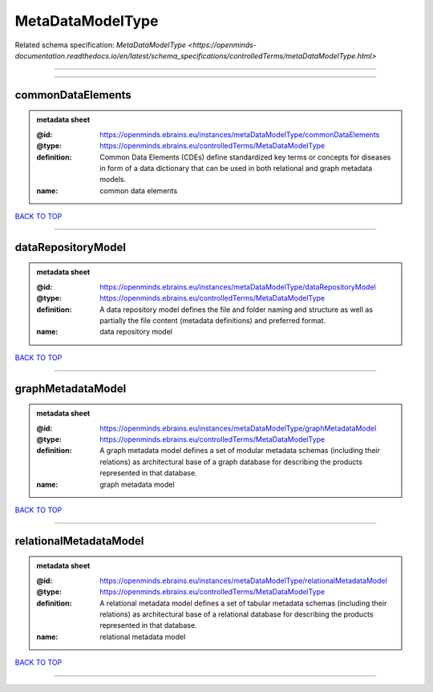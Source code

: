 #################
MetaDataModelType
#################

Related schema specification: `MetaDataModelType <https://openminds-documentation.readthedocs.io/en/latest/schema_specifications/controlledTerms/metaDataModelType.html>`

------------

------------

commonDataElements
------------------

.. admonition:: metadata sheet

   :@id: https://openminds.ebrains.eu/instances/metaDataModelType/commonDataElements
   :@type: https://openminds.ebrains.eu/controlledTerms/MetaDataModelType
   :definition: Common Data Elements (CDEs) define standardized key terms or concepts for diseases in form of a data dictionary that can be used in both relational and graph metadata models.
   :name: common data elements

`BACK TO TOP <MetaDataModelType_>`_

------------

dataRepositoryModel
-------------------

.. admonition:: metadata sheet

   :@id: https://openminds.ebrains.eu/instances/metaDataModelType/dataRepositoryModel
   :@type: https://openminds.ebrains.eu/controlledTerms/MetaDataModelType
   :definition: A data repository model defines the file and folder naming and structure as well as partially the file content (metadata definitions) and preferred format.
   :name: data repository model

`BACK TO TOP <MetaDataModelType_>`_

------------

graphMetadataModel
------------------

.. admonition:: metadata sheet

   :@id: https://openminds.ebrains.eu/instances/metaDataModelType/graphMetadataModel
   :@type: https://openminds.ebrains.eu/controlledTerms/MetaDataModelType
   :definition: A graph metadata model defines a set of modular metadata schemas (including their relations) as architectural base of a graph database for describing the products represented in that database.
   :name: graph metadata model

`BACK TO TOP <MetaDataModelType_>`_

------------

relationalMetadataModel
-----------------------

.. admonition:: metadata sheet

   :@id: https://openminds.ebrains.eu/instances/metaDataModelType/relationalMetadataModel
   :@type: https://openminds.ebrains.eu/controlledTerms/MetaDataModelType
   :definition: A relational metadata model defines a set of tabular metadata schemas (including their relations) as architectural base of a relational database for describing the products represented in that database.
   :name: relational metadata model

`BACK TO TOP <MetaDataModelType_>`_

------------

